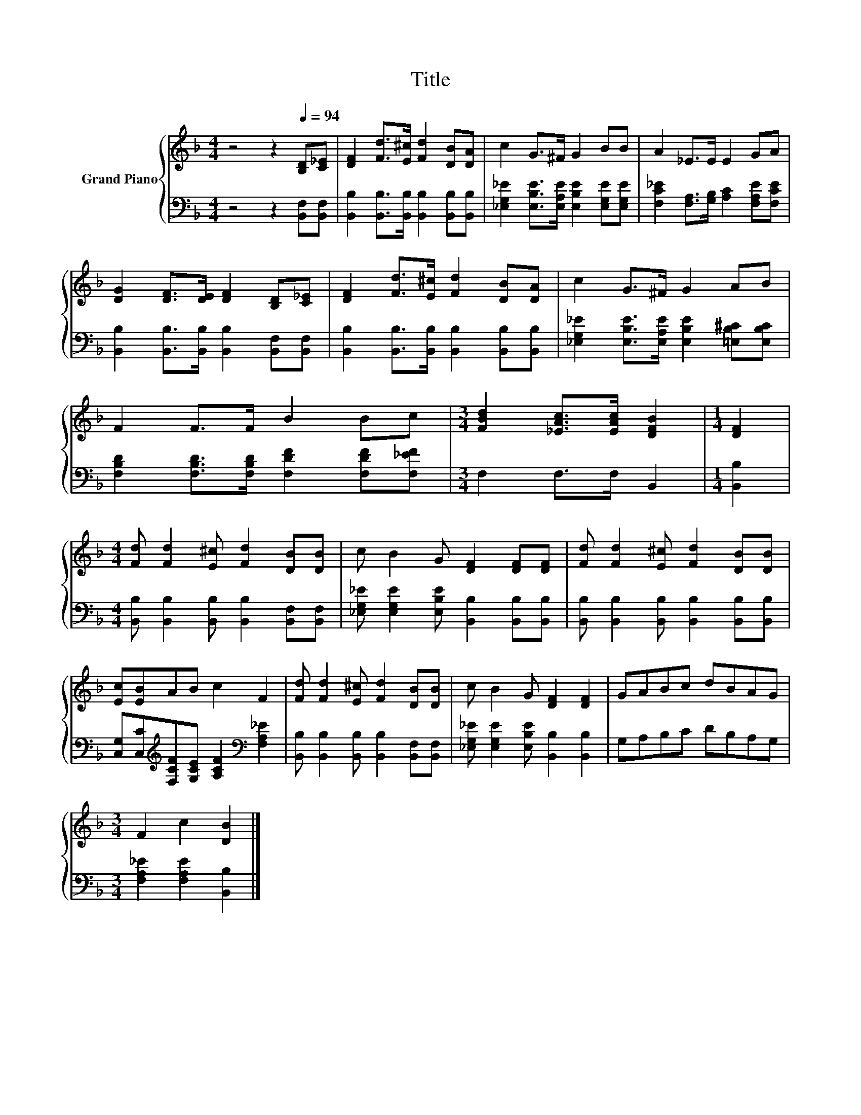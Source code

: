 X:1
T:Title
%%score { 1 | 2 }
L:1/8
M:4/4
K:F
V:1 treble nm="Grand Piano"
V:2 bass 
V:1
 z4 z2[Q:1/4=94] [B,D][C_E] | [DF]2 [Fd]>[E^c] [Fd]2 [DB][DA] | c2 G>^F G2 BB | A2 _E>E E2 GA | %4
 [DG]2 [DF]>[DE] [DF]2 [B,D][C_E] | [DF]2 [Fd]>[E^c] [Fd]2 [DB][DA] | c2 G>^F G2 AB | %7
 F2 F>F B2 Bc |[M:3/4] [FBd]2 [_EAc]>[EAc] [DFB]2 |[M:1/4] [DF]2 | %10
[M:4/4] [Fd] [Fd]2 [E^c] [Fd]2 [DB][DB] | c B2 G [DF]2 [DF][DF] | [Fd] [Fd]2 [E^c] [Fd]2 [DB][DB] | %13
 [Ec][EB]AB c2 F2 | [Fd] [Fd]2 [E^c] [Fd]2 [DB][DB] | c B2 G [DF]2 [DF]2 | GABc dBAG | %17
[M:3/4] F2 c2 [DB]2 |] %18
V:2
 z4 z2 [B,,F,][B,,F,] | [B,,B,]2 [B,,B,]>[B,,B,] [B,,B,]2 [B,,B,][B,,B,] | %2
 [_E,G,_E]2 [E,B,E]>[E,A,E] [E,B,E]2 [E,G,E][E,G,E] | [F,C_E]2 [F,A,]>[G,B,] [A,C]2 [F,A,E][F,CE] | %4
 [B,,B,]2 [B,,B,]>[B,,B,] [B,,B,]2 [B,,F,][B,,F,] | %5
 [B,,B,]2 [B,,B,]>[B,,B,] [B,,B,]2 [B,,B,][B,,B,] | %6
 [_E,G,_E]2 [E,B,E]>[E,A,E] [E,B,E]2 [=E,B,^C][E,B,C] | %7
 [F,B,D]2 [F,B,D]>[F,B,D] [F,DF]2 [F,DF][F,_EF] |[M:3/4] F,2 F,>F, B,,2 |[M:1/4] [B,,B,]2 | %10
[M:4/4] [B,,B,] [B,,B,]2 [B,,B,] [B,,B,]2 [B,,F,][B,,F,] | %11
 [_E,G,_E] [E,G,E]2 [E,B,E] [B,,B,]2 [B,,B,][B,,B,] | %12
 [B,,B,] [B,,B,]2 [B,,B,] [B,,B,]2 [B,,B,][B,,B,] | %13
 [C,G,][C,C][K:treble][F,CF][G,CE] [A,CF]2[K:bass] [F,A,_E]2 | %14
 [B,,B,] [B,,B,]2 [B,,B,] [B,,B,]2 [B,,F,][B,,F,] | [_E,G,_E] [E,G,E]2 [E,B,E] [B,,B,]2 [B,,B,]2 | %16
 G,A,B,C DB,A,G, |[M:3/4] [F,A,_E]2 [F,A,E]2 [B,,B,]2 |] %18

